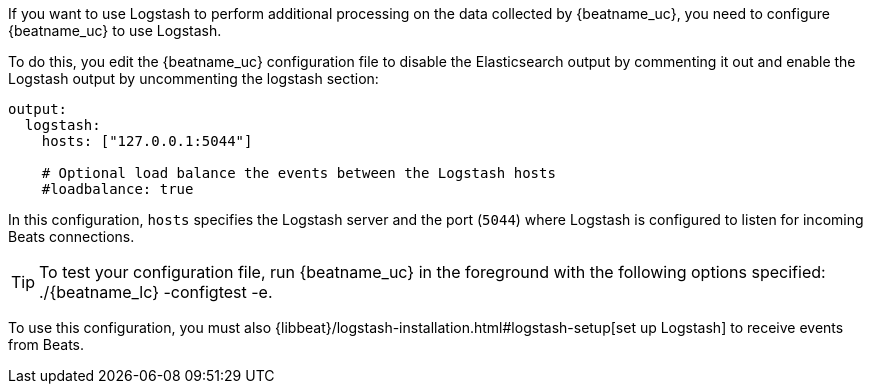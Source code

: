 //////////////////////////////////////////////////////////////////////////
//// This content is shared by all Elastic Beats. Make sure you keep the
//// descriptions here generic enough to work for all Beats that include
//// this file. When using cross references, make sure that the cross
//// references resolve correctly for any files that include this one.
//// Use the appropriate variables defined in the index.asciidoc file to
//// resolve Beat names: beatname_uc and beatname_lc.
//// Use the following include to pull this content into a doc file:
//// include::../../libbeat/docs/shared-logstash-config.asciidoc[]
//////////////////////////////////////////////////////////////////////////

If you want to use Logstash to perform additional processing on the data collected by
{beatname_uc}, you need to configure {beatname_uc} to use Logstash.

To do this, you edit the {beatname_uc} configuration file to disable the Elasticsearch
output by commenting it out and enable the Logstash output by uncommenting the 
logstash section:

[source,yaml]
------------------------------------------------------------------------------
output:
  logstash:
    hosts: ["127.0.0.1:5044"]

    # Optional load balance the events between the Logstash hosts
    #loadbalance: true
------------------------------------------------------------------------------

In this configuration, `hosts` specifies the Logstash server and the port (`5044`)
where Logstash is configured to listen for incoming Beats connections.

TIP: To test your configuration file, run {beatname_uc} in the foreground with the following options specified:
+./{beatname_lc} -configtest -e+.

To use this configuration, you must also
{libbeat}/logstash-installation.html#logstash-setup[set up Logstash] to receive events
from Beats.

